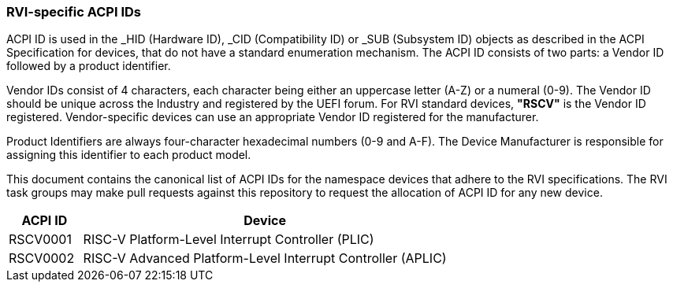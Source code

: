 [[acpi-ids]]
=== RVI-specific ACPI IDs

ACPI ID is used in the _HID (Hardware ID), _CID (Compatibility ID) or
_SUB (Subsystem ID) objects as described in the ACPI Specification for
devices, that do not have a standard enumeration mechanism. The ACPI ID
consists of two parts: a Vendor ID followed by a product identifier.

Vendor IDs consist of 4 characters, each character being either an
uppercase letter (A-Z) or a numeral (0-9). The Vendor ID should be
unique across the Industry and registered by the UEFI forum. For RVI
standard devices, **"RSCV"** is the Vendor ID registered. Vendor-specific
devices can use an appropriate Vendor ID registered for the manufacturer.

Product Identifiers are always four-character hexadecimal numbers (0-9
and A-F). The Device Manufacturer is responsible for assigning this
identifier to each product model.

This document contains the canonical list of ACPI IDs for the namespace
devices that adhere to the RVI specifications. The RVI task groups may
make pull requests against this repository to request the allocation of
ACPI ID for any new device.

[width=100%]
[%header, cols="5,25"]
|===
| ACPI ID     ^| Device
| RSCV0001     | RISC-V Platform-Level Interrupt Controller (PLIC)
| RSCV0002     | RISC-V Advanced Platform-Level Interrupt Controller (APLIC)
|===
